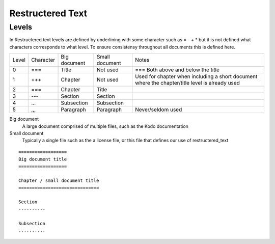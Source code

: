 Restructered Text
=================

Levels 
-------

In Restructered text levels are defined by underlining with some character such as = - + * but it is not defined what characters corresponds to what level. To ensure consistensy throughout all documents this is defined here.

=====  ========= ============    ==============  ================
Level  Character Big document    Small document  Notes
-----  --------- ------------    --------------  ----------------
0      ===       Title           Not used        === Both above and below the title
-----  --------- ------------    --------------  ----------------
1      +++       Chapter         Not used        Used for chapter when including a short document where the chapter/title level is already used
-----  --------- ------------    --------------  ----------------
2      ===       Chapter         Title
-----  --------- ------------    --------------  ----------------
3      ---       Section         Section
-----  --------- ------------    --------------  ----------------
4      ...       Subsection      Subsection 
-----  --------- ------------    --------------  ----------------
5      ,,,       Paragraph       Paragraph       Never/seldom used
=====  ========= ============    ==============  ================

Big document
 A large document comprised of multiple files, such as the Kodo documentation

Small document
 Typically a single file such as the a license file, or this file that defines our use of restructered_text


::   

   ==================
   Big document title
   ==================

   Chapter / small document title
   ==============================

   Section
   ----------

   Subsection
   ..........


